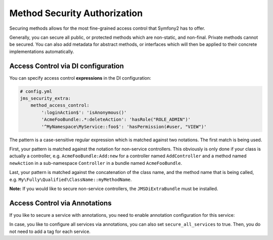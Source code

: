 Method Security Authorization
-----------------------------
Securing methods allows for the most fine-grained access control that Symfony2
has to offer. 

Generally, you can secure all public, or protected methods which are non-static,
and non-final. Private methods cannot be secured. You can also add metadata for
abstract methods, or interfaces which will then be applied to their concrete 
implementations automatically.

Access Control via DI configuration
~~~~~~~~~~~~~~~~~~~~~~~~~~~~~~~~~~~
You can specify access control **expressions** in the DI configuration:

.. code-block :: yaml

    # config.yml
    jms_security_extra:
        method_access_control:
            ':loginAction$': 'isAnonymous()'
            'AcmeFooBundle:.*:deleteAction': 'hasRole("ROLE_ADMIN")'
            '^MyNamespace\MyService::foo$': 'hasPermission(#user, "VIEW")' 

The pattern is a case-sensitive regular expression which is matched against two notations.
The first match is being used.

First, your pattern is matched against the notation for non-service controllers. 
This obviously is only done if your class is actually a controller, e.g. 
``AcmeFooBundle:Add:new`` for a controller named ``AddController`` and a method 
named ``newAction`` in a sub-namespace ``Controller`` in a bundle named ``AcmeFooBundle``. 

Last, your pattern is matched against the concatenation of the class name, and
the method name that is being called, e.g. ``My\Fully\Qualified\ClassName::myMethodName``.

**Note:** If you would like to secure non-service controllers, the 
``JMSDiExtraBundle`` must be installed.

Access Control via Annotations
~~~~~~~~~~~~~~~~~~~~~~~~~~~~~~
If you like to secure a service with annotations, you need to enable annotation
configuration for this service:

.. configuration-block ::

    .. code-block :: yaml
    
        services:
            foo:
                class: Bar
                tags: [ { name: "security.secure_service" } ]

    .. code-block :: xml

        <service id="foo" class="Bar">
            <tag name="security.secure_service"/>
        </service>
        

In case, you like to configure all services via annotations, you can also set
``secure_all_services`` to true. Then, you do not need to add a tag for each 
service.
